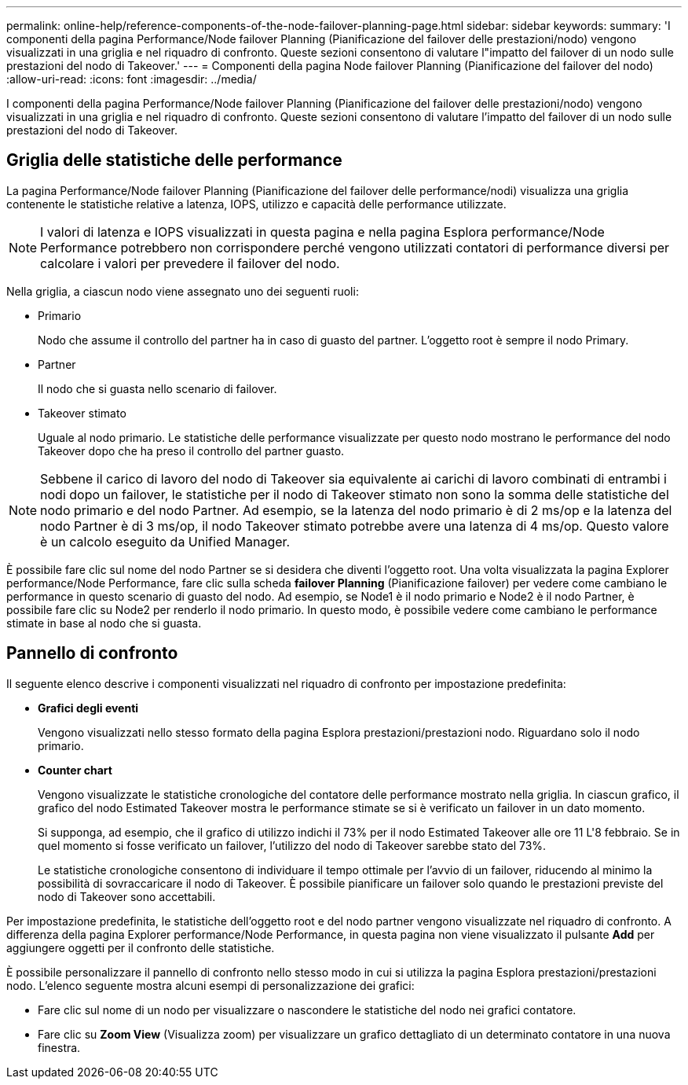 ---
permalink: online-help/reference-components-of-the-node-failover-planning-page.html 
sidebar: sidebar 
keywords:  
summary: 'I componenti della pagina Performance/Node failover Planning (Pianificazione del failover delle prestazioni/nodo) vengono visualizzati in una griglia e nel riquadro di confronto. Queste sezioni consentono di valutare l"impatto del failover di un nodo sulle prestazioni del nodo di Takeover.' 
---
= Componenti della pagina Node failover Planning (Pianificazione del failover del nodo)
:allow-uri-read: 
:icons: font
:imagesdir: ../media/


[role="lead"]
I componenti della pagina Performance/Node failover Planning (Pianificazione del failover delle prestazioni/nodo) vengono visualizzati in una griglia e nel riquadro di confronto. Queste sezioni consentono di valutare l'impatto del failover di un nodo sulle prestazioni del nodo di Takeover.



== Griglia delle statistiche delle performance

La pagina Performance/Node failover Planning (Pianificazione del failover delle performance/nodi) visualizza una griglia contenente le statistiche relative a latenza, IOPS, utilizzo e capacità delle performance utilizzate.

[NOTE]
====
I valori di latenza e IOPS visualizzati in questa pagina e nella pagina Esplora performance/Node Performance potrebbero non corrispondere perché vengono utilizzati contatori di performance diversi per calcolare i valori per prevedere il failover del nodo.

====
Nella griglia, a ciascun nodo viene assegnato uno dei seguenti ruoli:

* Primario
+
Nodo che assume il controllo del partner ha in caso di guasto del partner. L'oggetto root è sempre il nodo Primary.

* Partner
+
Il nodo che si guasta nello scenario di failover.

* Takeover stimato
+
Uguale al nodo primario. Le statistiche delle performance visualizzate per questo nodo mostrano le performance del nodo Takeover dopo che ha preso il controllo del partner guasto.



[NOTE]
====
Sebbene il carico di lavoro del nodo di Takeover sia equivalente ai carichi di lavoro combinati di entrambi i nodi dopo un failover, le statistiche per il nodo di Takeover stimato non sono la somma delle statistiche del nodo primario e del nodo Partner. Ad esempio, se la latenza del nodo primario è di 2 ms/op e la latenza del nodo Partner è di 3 ms/op, il nodo Takeover stimato potrebbe avere una latenza di 4 ms/op. Questo valore è un calcolo eseguito da Unified Manager.

====
È possibile fare clic sul nome del nodo Partner se si desidera che diventi l'oggetto root. Una volta visualizzata la pagina Explorer performance/Node Performance, fare clic sulla scheda *failover Planning* (Pianificazione failover) per vedere come cambiano le performance in questo scenario di guasto del nodo. Ad esempio, se Node1 è il nodo primario e Node2 è il nodo Partner, è possibile fare clic su Node2 per renderlo il nodo primario. In questo modo, è possibile vedere come cambiano le performance stimate in base al nodo che si guasta.



== Pannello di confronto

Il seguente elenco descrive i componenti visualizzati nel riquadro di confronto per impostazione predefinita:

* *Grafici degli eventi*
+
Vengono visualizzati nello stesso formato della pagina Esplora prestazioni/prestazioni nodo. Riguardano solo il nodo primario.

* *Counter chart*
+
Vengono visualizzate le statistiche cronologiche del contatore delle performance mostrato nella griglia. In ciascun grafico, il grafico del nodo Estimated Takeover mostra le performance stimate se si è verificato un failover in un dato momento.

+
Si supponga, ad esempio, che il grafico di utilizzo indichi il 73% per il nodo Estimated Takeover alle ore 11 L'8 febbraio. Se in quel momento si fosse verificato un failover, l'utilizzo del nodo di Takeover sarebbe stato del 73%.

+
Le statistiche cronologiche consentono di individuare il tempo ottimale per l'avvio di un failover, riducendo al minimo la possibilità di sovraccaricare il nodo di Takeover. È possibile pianificare un failover solo quando le prestazioni previste del nodo di Takeover sono accettabili.



Per impostazione predefinita, le statistiche dell'oggetto root e del nodo partner vengono visualizzate nel riquadro di confronto. A differenza della pagina Explorer performance/Node Performance, in questa pagina non viene visualizzato il pulsante *Add* per aggiungere oggetti per il confronto delle statistiche.

È possibile personalizzare il pannello di confronto nello stesso modo in cui si utilizza la pagina Esplora prestazioni/prestazioni nodo. L'elenco seguente mostra alcuni esempi di personalizzazione dei grafici:

* Fare clic sul nome di un nodo per visualizzare o nascondere le statistiche del nodo nei grafici contatore.
* Fare clic su *Zoom View* (Visualizza zoom) per visualizzare un grafico dettagliato di un determinato contatore in una nuova finestra.

